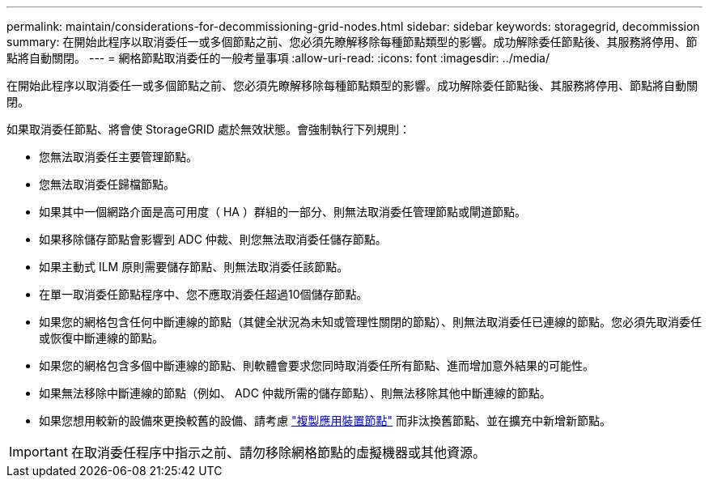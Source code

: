 ---
permalink: maintain/considerations-for-decommissioning-grid-nodes.html 
sidebar: sidebar 
keywords: storagegrid, decommission 
summary: 在開始此程序以取消委任一或多個節點之前、您必須先瞭解移除每種節點類型的影響。成功解除委任節點後、其服務將停用、節點將自動關閉。 
---
= 網格節點取消委任的一般考量事項
:allow-uri-read: 
:icons: font
:imagesdir: ../media/


[role="lead"]
在開始此程序以取消委任一或多個節點之前、您必須先瞭解移除每種節點類型的影響。成功解除委任節點後、其服務將停用、節點將自動關閉。

如果取消委任節點、將會使 StorageGRID 處於無效狀態。會強制執行下列規則：

* 您無法取消委任主要管理節點。
* 您無法取消委任歸檔節點。
* 如果其中一個網路介面是高可用度（ HA ）群組的一部分、則無法取消委任管理節點或閘道節點。
* 如果移除儲存節點會影響到 ADC 仲裁、則您無法取消委任儲存節點。
* 如果主動式 ILM 原則需要儲存節點、則無法取消委任該節點。
* 在單一取消委任節點程序中、您不應取消委任超過10個儲存節點。
* 如果您的網格包含任何中斷連線的節點（其健全狀況為未知或管理性關閉的節點）、則無法取消委任已連線的節點。您必須先取消委任或恢復中斷連線的節點。
* 如果您的網格包含多個中斷連線的節點、則軟體會要求您同時取消委任所有節點、進而增加意外結果的可能性。
* 如果無法移除中斷連線的節點（例如、 ADC 仲裁所需的儲存節點）、則無法移除其他中斷連線的節點。
* 如果您想用較新的設備來更換較舊的設備、請考慮 link:../commonhardware/how-appliance-node-cloning-works.html["複製應用裝置節點"] 而非汰換舊節點、並在擴充中新增新節點。



IMPORTANT: 在取消委任程序中指示之前、請勿移除網格節點的虛擬機器或其他資源。
